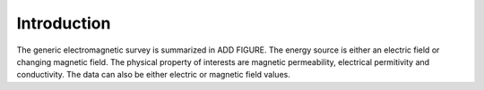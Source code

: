 .. _electromagnetic_introduction:

Introduction
************

The generic electromagnetic survey is summarized in ADD FIGURE.
The energy source is either an electric field or changing magnetic field. The physical property of interests are magnetic permeability, electrical permitivity and conductivity. The data can also be either electric or magnetic field values.



